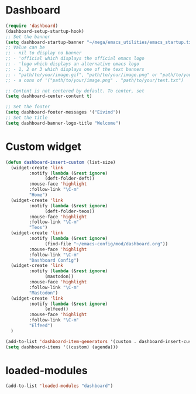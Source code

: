 #+STARTUP: content
* Dashboard
#+begin_src emacs-lisp
  (require 'dashboard)
  (dashboard-setup-startup-hook)
  ;; Set the banner
  (setq dashboard-startup-banner "~/mega/emacs_utilities/emacs_startup.txt")
  ;; Value can be
  ;; - nil to display no banner
  ;; - 'official which displays the official emacs logo
  ;; - 'logo which displays an alternative emacs logo
  ;; - 1, 2 or 3 which displays one of the text banners
  ;; - "path/to/your/image.gif", "path/to/your/image.png" or "path/to/your/text.txt" which displays whatever gif/image/text you would prefer
  ;; - a cons of '("path/to/your/image.png" . "path/to/your/text.txt")

  ;; Content is not centered by default. To center, set
  (setq dashboard-center-content t)

  ;; Set the footer
  (setq dashboard-footer-messages '("Eivind"))
  ;; Set the title
  (setq dashboard-banner-logo-title "Welcome")
#+end_src
* Custom widget
#+begin_src emacs-lisp
  (defun dashboard-insert-custom (list-size)
    (widget-create 'link
		   :notify (lambda (&rest ignore)
			     (deft-folder-deft))
		   :mouse-face 'highlight
		   :follow-link "\C-m"
		   "Home")
    (widget-create 'link
		   :notify (lambda (&rest ignore)
			     (deft-folder-teos))
		   :mouse-face 'highlight
		   :follow-link "\C-m"
		   "Teos")
    (widget-create 'link
		   :notify (lambda (&rest ignore)
			     (find-file "~/emacs-config/mod/dashboard.org"))
		   :mouse-face 'highlight
		   :follow-link "\C-m"
		   "Dashboard Config")
    (widget-create 'link
		   :notify (lambda (&rest ignore)
			     (mastodon))
		   :mouse-face 'highlight
		   :follow-link "\C-m"
		   "Mastodon")
    (widget-create 'link
		   :notify (lambda (&rest ignore)
			     (elfeed))
		   :mouse-face 'highlight
		   :follow-link "\C-m"
		   "Elfeed")
    )

  (add-to-list 'dashboard-item-generators '(custom . dashboard-insert-custom))
  (setq dashboard-items '((custom) (agenda)))
#+end_src
* loaded-modules
#+begin_src emacs-lisp
  (add-to-list 'loaded-modules "dashboard")
#+end_src
